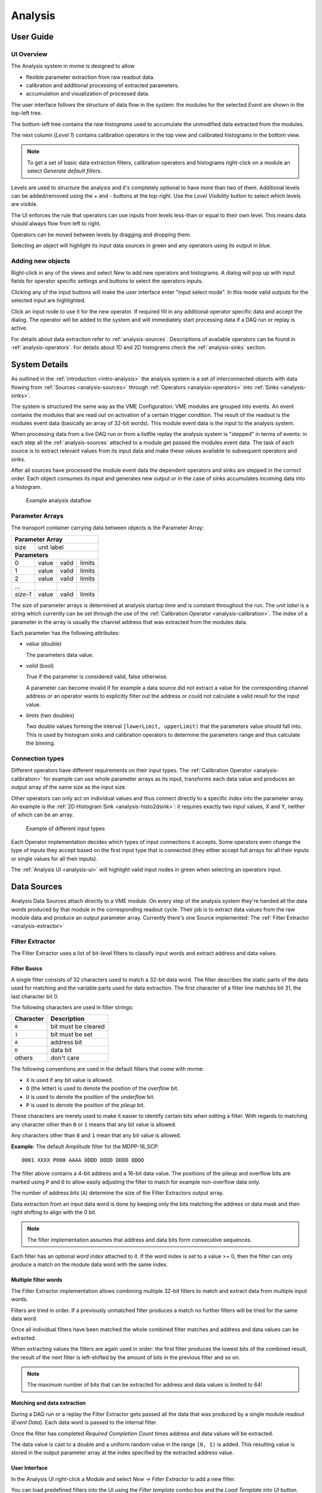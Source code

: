 ==================================================
Analysis
==================================================

.. _analysis-ui:
.. _analysis-user-guide:

User Guide
----------------------------------------

UI Overview
~~~~~~~~~~~

The Analysis system in mvme is designed to allow

* flexible parameter extraction from raw readout data.
* calibration and additional processing of extracted parameters.
* accumulation and visualization of processed data.

The user interface follows the structure of data flow in the system: the
modules for the selected *Event* are shown in the top-left tree.

The bottom-left tree contains the *raw histograms* used to accumulate the
unmodified data extracted from the modules.

The next column (*Level 1*) contains calibration operators in the top view and
calibrated histograms in the bottom view.

.. _analysis-ui-block-diagram:

.. autofigure:: images/analysis_ui_block_diagram.png
    :scale-latex: 100%

    Analysis UI Block Diagram


.. note::
    To get a set of basic data extraction filters, calibration operators and
    histograms right-click on a module an select *Generate default filters*.

Levels are used to structure the analysis and it's completely optional to have
more than two of them. Additional levels can be added/removed using the *+* and
*-* buttons at the top-right.  Use the *Level Visibility* button to select
which levels are visible.

The UI enforces the rule that operators can use inputs from levels less-than or
equal to their own level. This means data should always flow from left to
right.

Operators can be moved between levels by dragging and dropping them.


.. _analysis-ui-screenshot:

.. autofigure:: images/analysis_ui_simple_io_highlights.png
    :scale-latex: 100%

    Analysis UI Screenshot

    The Calibration for *mdpp16.amplitude*  is selected. Its input is shown in
    green. Operators using the calibrated data are shown in a light blueish
    color.

Selecting an object will highlight its input data sources in green and any
operators using its output in blue.

Adding new objects
~~~~~~~~~~~~~~~~~~

Right-click in any of the views and select *New* to add new operators and
histograms. A dialog will pop up with input fields for operator specific
settings and buttons to select the operators inputs.

Clicking any of the input buttons will make the user interface enter "input
select mode". In this mode valid outputs for the selected input are
highlighted.

.. autofigure:: images/analysis_ui_add_op_input_select.png
    :scale-latex: 100%

    Input select mode

    Adding a :ref:`analysis-RangeFilter1D` to Level 2. Valid inputs are
    highlighted in green.

Click an input node to use it for the new operator. If required fill in any
additional operator specific data and accept the dialog. The operator will be
added to the system and will immediately start processing data if a DAQ run or
replay is active.

For details about data extraction refer to :ref:`analysis-sources`.
Descriptions of available operators can be found in :ref:`analysis-operators`.
For details about 1D and 2D histograms check the :ref:`analysis-sinks` section.


System Details
----------------------------------------

As outlined in the :ref:`introduction <intro-analysis>` the analysis system is
a set of interconnected objects with data flowing from :ref:`Sources
<analysis-sources>` through :ref:`Operators <analysis-operators>` into
:ref:`Sinks <analysis-sinks>`.

The system is structured the same way as the VME Configuration: VME modules are
grouped into events. An event contains the modules that are read out on
activation of a certain trigger condition. The result of the readout is the
modules event data (basically an array of 32-bit words). This module event data
is the input to the analysis system.

When processing data from a live DAQ run or from a listfile replay the analysis
system is "stepped" in terms of events: in each step all the
:ref:`analysis-sources` attached to a module get passed the modules event data.
The task of each source is to extract relevant values from its input data and
make these values available to subsequent operators and sinks.

.. FIXME: What is the correct order?

After all sources have processed the module event data the dependent operators
and sinks are stepped in the correct order. Each object consumes its input and
generates new output or in the case of sinks accumulates incoming data into a
histogram.

.. figure:: images/analysis_flowchart.png

    Example analysis dataflow

Parameter Arrays
~~~~~~~~~~~~~~~~~~~~~~~~~~~~~~

The transport container carrying data between objects is the Parameter Array:

+-----------------+------------+-------+--------+
| **Parameter Array**                           |
+=================+============+=======+========+
| size            | unit label                  |
+-----------------+------------+-------+--------+
| **Parameters**                                |
+-----------------+------------+-------+--------+
| 0               | value      | valid | limits |
+-----------------+------------+-------+--------+
| 1               | value      | valid | limits |
+-----------------+------------+-------+--------+
| 2               | value      | valid | limits |
+-----------------+------------+-------+--------+
| \.\.\.          |            |       |        |
+-----------------+------------+-------+--------+
| *size-1*        | value      | valid | limits |
+-----------------+------------+-------+--------+

The *size* of parameter arrays is determined at analysis startup time and is
constant throughout the run. The *unit label* is a string which currently can
be set through the use of the :ref:`Calibration Operator
<analysis-calibration>`. The index of a parameter in the array is usually the
channel address that was extracted from the modules data.

Each parameter has the following attributes:

* *value* (double)

  The parameters data value.

* *valid* (bool)

  True if the parameter is considered valid, false otherwise.

  A parameter can become invalid if for example a data source did not extract a
  value for the corresponding channel address or an operator wants to
  explicitly filter out the address or could not calculate a valid result for
  the input value.

* *limits* (two doubles)

  Two double values forming the interval ``[lowerLimit, upperLimit)`` that the
  parameters value should fall into. This is used by histogram sinks and
  calibration operators to determine the parameters range and thus calculate
  the binning.

Connection types
~~~~~~~~~~~~~~~~~~~~~~~~~~~~~~

Different operators have different requirements on their input types. The
:ref:`Calibration Operator <analysis-calibration>` for example can use whole
parameter arrays as its input, transforms each data value and produces an
output array of the same size as the input size.

Other operators can only act on individual values and thus connect directly to
a specific *index* into the parameter array. An example is the :ref:`2D
Histogram Sink <analysis-histo2dsink>`: it requires exactly two input values, X
and Y, neither of which can be an array.

.. figure:: images/analysis_input_types.png

   Example of different input types

Each Operator implementation decides which types of input connections it
accepts. Some operators even change the type of inputs they accept based on the
first input type that is connected (they either accept full arrays for all
their inputs or single values for all their inputs).

The :ref:`Analysis UI <analysis-ui>` will highlight valid input nodes in green
when selecting an operators input.

.. _analysis-sources:

Data Sources
----------------------------------------
Analysis Data Sources attach directly to a VME module. On every step of the
analysis system they're handed all the data words produced by that module in
the corresponding readout cycle. Their job is to extract data values from the
raw module data and produce an output parameter array. Currently there's one
Source implemented: The :ref:`Filter Extractor <analysis-extractor>`

.. _analysis-extractor:

Filter Extractor
~~~~~~~~~~~~~~~~~~~~~~~~~~~~~~

The Filter Extractor uses a list of bit-level filters to classify input words
and extract address and data values.

Filter Basics
^^^^^^^^^^^^^
A single filter consists of 32 characters used to match a 32-bit data word. The
filter describes the static parts of the data used for matching and the
variable parts used for data extraction. The first character of a filter line
matches bit 31, the last character bit 0.

The following characters are used in filter strings:

+-----------+---------------------+
| Character | Description         |
+===========+=====================+
| ``0``     | bit must be cleared |
+-----------+---------------------+
| ``1``     | bit must be set     |
+-----------+---------------------+
| ``A``     | address bit         |
+-----------+---------------------+
| ``D``     | data bit            |
+-----------+---------------------+
| others    | don't care          |
+-----------+---------------------+

The following conventions are used in the default filters that come with mvme:

* ``X`` is used if any bit value is allowed.
* ``O`` (the letter) is used to denote the position of the *overflow* bit.
* ``U`` is used to denote the position of the *underflow* bit.
* ``P`` is used to denote the position of the *pileup* bit.

These characters are merely used to make it easier to identify certain bits
when editing a filter. With regards to matching any character other than ``0``
or ``1`` means that any bit value is allowed.

Any characters other than ``0`` and ``1`` mean that any
bit value is allowed.

.. highlight:: none

**Example**: The default *Amplitude* filter for the MDPP-16_SCP: ::

  0001 XXXX PO00 AAAA DDDD DDDD DDDD DDDD

The filter above contains a 4-bit address and a 16-bit data value. The
positions of the pileup and overflow bits are marked using ``P`` and ``O`` to
allow easily adjusting the filter to match for example non-overflow data only.

The number of address bits (``A``) determine the size of the Filter Extractors
output array.

Data extraction from an input data word is done by keeping only the bits
matching the address or data mask and then right shifting to align with the 0
bit.

.. note::
   The filter implementation assumes that address and data bits form
   consecutive sequences.
..
   When extracting values the code looks at the first and last occurence of the
   respective character in the filter line and treats the resulting sequence as
   if it consisted of only that character: ``A0AA`` will produce a 4-bit
   address value with bit 2 always being 0.

Each filter has an optional *word index* attached to it. If the word index is
set to a value >= 0, then the filter can only produce a match on the module
data word with the same index.

Multiple filter words
^^^^^^^^^^^^^^^^^^^^^

The Filter Extractor implementation allows combining multiple 32-bit filters to
match and extract data from multiple input words.

Filters are tried in order. If a previously unmatched filter produces a match
no further filters will be tried for the same data word.

Once all individual filters have been matched the whole combined filter matches
and address and data values can be extracted.

When extracting values the filters are again used in order: the first filter
produces the lowest bits of the combined result, the result of the next filter
is left-shifted by the amount of bits in the previous filter and so on.

.. note::
   The maximum number of bits that can be extracted for address and data values
   is limited to 64!

Matching and data extraction
^^^^^^^^^^^^^^^^^^^^^^^^^^^^

During a DAQ run or a replay the Filter Extractor gets passed all the data that
was produced by a single module readout (*Event Data*). Each data word is
passed to the internal filter.

Once the filter has completed *Required Completion Count* times address and
data values will be extracted.

The data value is cast to a double and a uniform random value in the range
``[0, 1)`` is added. This resulting value is stored in the output parameter
array at the index specified by the extracted address value.

User Interface
^^^^^^^^^^^^^^
In the Analysis UI right-click a Module and select *New -> Filter Extractor* to
add a new filter.

.. autofigure:: images/analysis_add_filter_extractor.png
   :scale-latex: 60%

   Filter Extractor UI

You can load predefined filters into the UI using the *Filter template* combo
box and the *Load Template into UI* button. This will replace the current
filter with the one from the template.

Use the *+* and *-* symbols to add/remove filter words. The spinbox right of
the filter string lets you specify a word index for the corresponding filter.

*Required Completion Count* allows you to specify how many times the filter has
to match before it produces data. This completion count starts from 0 on every
module event and is incremented by one each time the filter matches.

If *Generate Histograms* is checked raw and calibrated histograms will be
created for the filter. *Unit Label*, *Unit Min* and *Unit Max* are parameters
for the :ref:`Calibration Operator <analysis-calibration>`.


.. _analysis-operators:

Operators
----------------------------------------

mvme currently implements the following operators:


.. _analysis-Calibration:

Calibration
~~~~~~~~~~~~~~~~~~~~~~~~~~~~~~

The calibration operator allows to add a unit label to a parameter array and to
calibrate input parameters using *unit min* and *unit max* values.

Each input parameters ``[lowerLimit, upperLimit)`` interval is mapped to the
outputs ``[unitMin, unitMax)`` interval.

.. aafig::
    :textual:
    :scale: 120

         +---------------------------+
         |Calibration                |
         +===========================+
         |"Out[i] = calibrate(In[i])"|
    ---->|"Out.Unit = Unit"          | ---->
         +---------------------------+

With *calibrate()*: ::

  Out = (In - lowerLimit) * (unitMax - unitMin) / (upperLimit - lowerLimit) + unitMin

.. note::
    Calibration information can also be accessed from adjacent 1D histograms.
    Refer to :ref:`analysis-histo1dsink` for details.


.. _analysis-IndexSelector:

Index Selector
~~~~~~~~~~~~~~~~~~~~~~~~~~~~~~

Select a specific index from the input array and copy it to the output.

This operator produces an output array of size 1.

.. aafig::
    :textual:
    :scale: 120

         +----------------------+
         |Index Selector        |
         +======================+
    ---->|"Out[0] = In[index]"  | ---->
         +----------------------+

.. _analysis-PreviousValue:

Previous Value
~~~~~~~~~~~~~~~~~~~~~~~~~~~~~~

Outputs the input value from the previous event. Optionally outputs the last
input that was valid.

.. FIXME: Proper explanation here

Combine with the difference operator to calculate the distribution of change of a parameter.

.. aafig::
    :textual:
    :scale: 120

         +----------------------+
         |Previous Value        |
         +======================+
         |"Out[i] = Prev[i]"    |
    ---->|"Prev[i] = In[i]"     | ---->
         +----------------------+

.. _analysis-Difference:

Difference
~~~~~~~~~~~~~~~~~~~~~~~~~~~~~~

Produces the element-wise difference of its two inputs *A* and *B*: ::

  Output[i] = A[i] - B[i]

.. aafig::
    :textual:
    :scale: 120

          +----------------------+
          |Difference            |
      A   +======================+
    ----->|                      |
     "-B" |"Out[i] = A[i] - B[i]"| ---->
    ----->|                      |
          +----------------------+


.. _analysis-Sum:

Sum / Mean
~~~~~~~~~~~~~~~~~~~~~~~~~~~~~~

Calculates the sum (optionally the mean) of the elements of its input array.

This operator produces an output array of size 1.

.. aafig::
    :textual:
    :scale: 120

         +------------------------+
         |"Sum / Mean"            |
         +========================+
         |"Out[0] = Sum(In[0..N])"|
    ---->|                        | ---->
         +------------------------+

.. _analysis-ArrayMap:

Array Map
~~~~~~~~~~~~~~~~~~~~~~~~~~~~~~

Allows selecting and reordering arbitrary indices from a variable number of
input arrays.

.. aafig::
    :textual:
    :scale: 120
    :proportional:

    It's so very fugly!
             +------------------------+
             |Array Map               |
             +========================+
    "In#0"---->|                        |
    "In#0"---->|                        | ---->
    "In#0"---->|                        |
    "In#0"---->|                        |

.. autofigure:: images/analysis_array_map.png
   :scale-latex: 60%

   Array Map UI

* Use the *+* and *-* buttons to add/remove inputs.
* Select elements in the *Input* and *Output* lists and use the arrows to move
  them from one side to the other.

Multiple items can be selected by control-clicking, ranges of items by
shift-clicking. Both methods can be combined to select ranges with holes
in-between them. Focus a list and press ``Ctrl-A`` to select all items.

.. _analysis-RangeFilter1D:

1D Range Filter
~~~~~~~~~~~~~~~~~~~~~~~~~~~~~~

Keeps values if they fall inside (optionally outside) a given interval. Input
values that do not match the criteria are set to *invalid* in the output.

.. _analysis-RectFilter2D:

2D Rectangle Filter
~~~~~~~~~~~~~~~~~~~~~~~~~~~~~~

Produces a single *valid* output value if both inputs satisfy an interval based
condition.

.. _analysis-ConditionFilter:

Condition Filter
~~~~~~~~~~~~~~~~~~~~~~~~~~~~~~

Copies data input to output if the corresponding element of the condition input
is valid.

.. _analysis-sinks:

Histograms (Sinks)
----------------------------------------

mvme currently implements the following data sinks:

.. _analysis-histo1dsink:

1D Histogram
~~~~~~~~~~~~~~~~~~~~~~~~~~~~~~

.. autofigure:: images/analysis_histo1d_listwidget.png
   :scale-latex: 60%

   1D Histogram List Widget

* Histograms and Histogram Lists
* 2D combined view of histogram lists!
* Zoom via drawing a rectangle. Zooms only in X
* Zoom out via right-click. Keeps a zoomstack
* UI: Gauss
* UI: Rate Est. (Refer to a "recipe" section where this is described)
* UI: Clear
* UI: Export
* UI: Save
* UI: Subrange
* UI: Resolution
* UI: Calibration
* UI: Info
* UI: Histogram #

.. _analysis-histo2dsink:

2D Histogram
~~~~~~~~~~~~~~~~~~~~~~~~~~~~~~

.. autofigure:: images/analysis_histo2d_widget.png
   :scale-latex: 60%

   2D Histogram Widget

* UI: X-Proj
* UI: Y-Proj
* UI: Clear
* UI: Export
* UI: Subrange
* UI: Resolution
* UI: Info


Importing Objects
----------------------------------------


.. * :ref:`analysis-Calibration`
..
..   * Calibrate values using a desired minimum and maximum.
..   * Add a unit label.
..
.. * :ref:`analysis-IndexSelector`
..
..   * Select a specific index from the input array and copy it to the output.
..
..   Produces an output array of size 1.
..
.. * :ref:`analysis-PreviousValue`
..
..   Outputs the input value from the previous event. Optionally outputs the last
..   input that was valid.
..
.. * :ref:`analysis-Difference`
..
..   Produces the element-wise difference of its two inputs.
..
.. * :ref:`analysis-Sum`
..
..   Calculates the sum (optionally the mean) of the elements of its input array.
..
..   Produces an output array of size 1.
..
.. * :ref:`analysis-ArrayMap`
..
..   Allows selecting and reordering arbitrary indices from a variable number of
..   input arrays.
..
..
.. * :ref:`analysis-RangeFilter1D`
..
..   Keeps values if they fall inside (optionally outside) a given interval. Input
..   values that do not match the criteria are set to *invalid* in the output.
..
..
.. * :ref:`analysis-RectFilter2D`
..
..   Produces a single *valid* output value if both inputs satisfy an interval
..   based condition.
..
.. * :ref:`analysis-ConditionFilter`
..
..   Copies data input to output if the corresponding element of the condition
..   input is valid.

